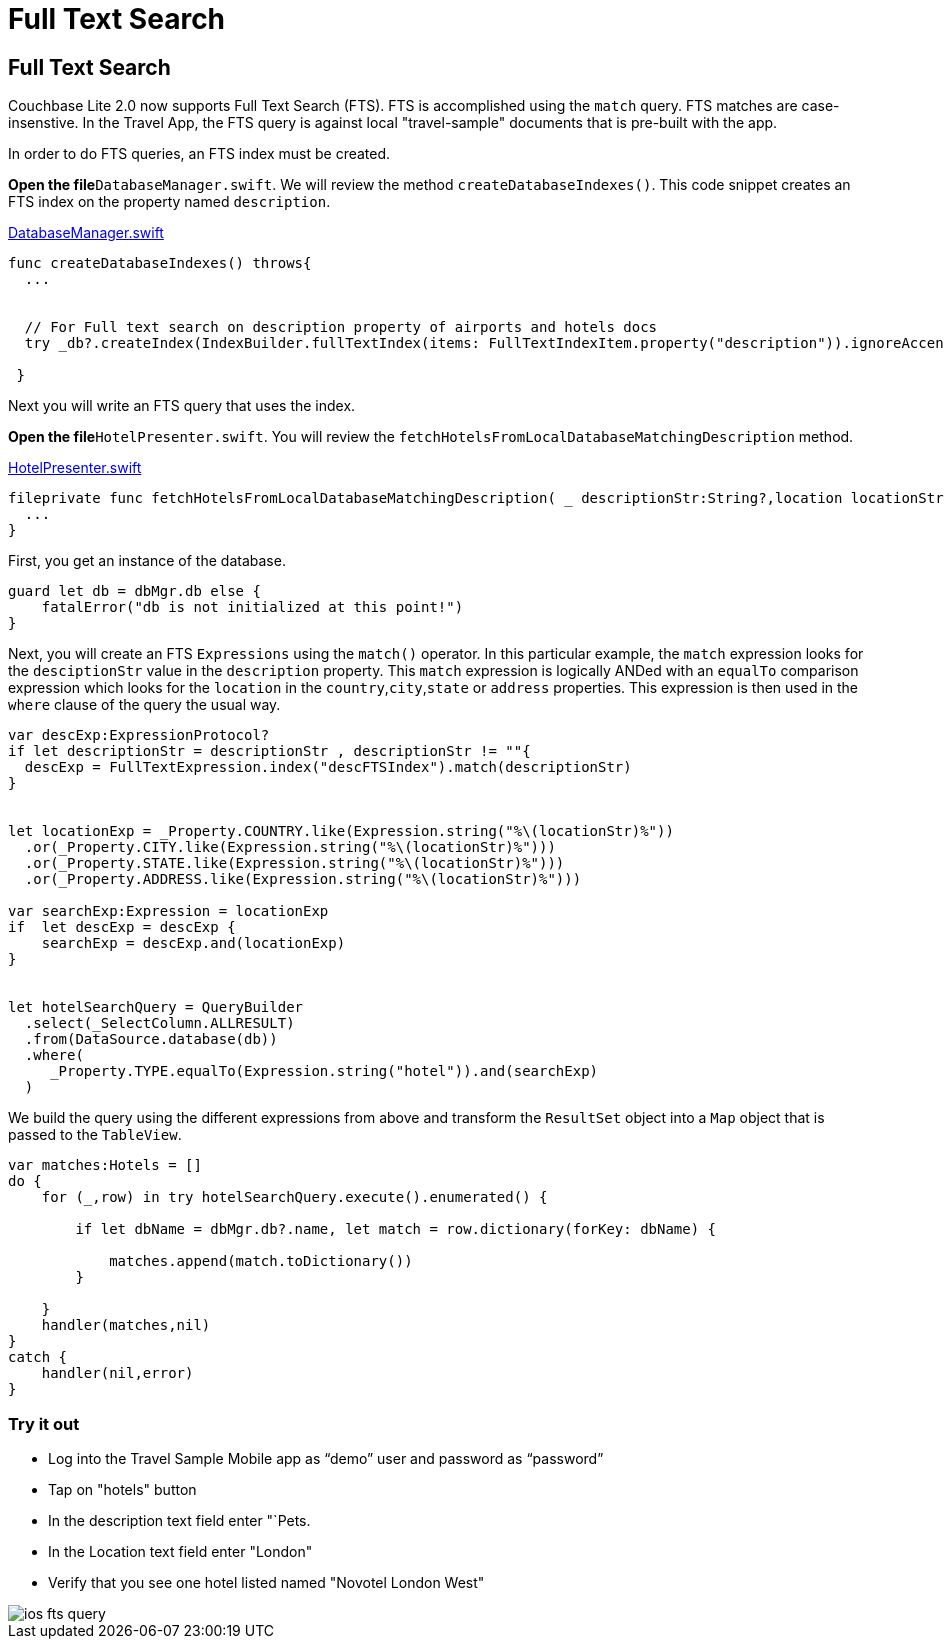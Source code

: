 = Full Text Search

== Full Text Search

Couchbase Lite 2.0 now supports Full Text Search (FTS). FTS is accomplished using the `match` query.
FTS matches are case-insenstive.
In the Travel App, the FTS query is against local "travel-sample" documents that is pre-built with the app. 

In order to do FTS queries, an FTS index must be created. 

*Open the file*``DatabaseManager.swift``.
We will review the method ``createDatabaseIndexes()``.
This code snippet creates an FTS index on the property named ``description``. 

https://github.com/couchbaselabs/mobile-travel-sample/blob/85243b8d3b185da8f57e50d7861e951422b6eb50/ios/TravelSample/TravelSample/Model/DatabaseManager.swift#L137-L147[DatabaseManager.swift]

[source]
----

func createDatabaseIndexes() throws{
  ...


  // For Full text search on description property of airports and hotels docs
  try _db?.createIndex(IndexBuilder.fullTextIndex(items: FullTextIndexItem.property("description")).ignoreAccents(false), withName: "descFTSIndex")

 }
----

Next you will write an FTS query that uses the index. 

*Open the file*``HotelPresenter.swift``.
You will review the `fetchHotelsFromLocalDatabaseMatchingDescription` method. 

https://github.com/couchbaselabs/mobile-travel-sample/blob/6ae8ec8b0fd5051855669654ee9c8f2c8fb0a96d/ios/TravelSample/TravelSample/Presenter/HotelPresenter.swift#L208[HotelPresenter.swift]

[source]
----

fileprivate func fetchHotelsFromLocalDatabaseMatchingDescription( _ descriptionStr:String?,location locationStr:String, handler:@escaping(_ hotels:Hotels?, _ error:Error?)->Void) {
  ...
}
----

First, you get an instance of the database. 

[source]
----

guard let db = dbMgr.db else {
    fatalError("db is not initialized at this point!")
}
----

Next, you will create an FTS `Expressions` using the `match()` operator.
In this particular example, the `match` expression looks for the `desciptionStr` value in the `description` property.
This `match` expression is logically ANDed with an `equalTo` comparison expression which looks for the `location` in the ``country``,``city``,``state`` or `address` properties.
This expression is then used in the `where` clause of the query the usual way. 

[source]
----

var descExp:ExpressionProtocol?
if let descriptionStr = descriptionStr , descriptionStr != ""{
  descExp = FullTextExpression.index("descFTSIndex").match(descriptionStr)
}


let locationExp = _Property.COUNTRY.like(Expression.string("%\(locationStr)%"))
  .or(_Property.CITY.like(Expression.string("%\(locationStr)%")))
  .or(_Property.STATE.like(Expression.string("%\(locationStr)%")))
  .or(_Property.ADDRESS.like(Expression.string("%\(locationStr)%")))

var searchExp:Expression = locationExp
if  let descExp = descExp {
    searchExp = descExp.and(locationExp)
}


let hotelSearchQuery = QueryBuilder
  .select(_SelectColumn.ALLRESULT) 
  .from(DataSource.database(db))
  .where(
     _Property.TYPE.equalTo(Expression.string("hotel")).and(searchExp)
  )
----

We build the query using the different expressions from above and transform the `ResultSet` object into a `Map` object that is passed to the ``TableView``. 

[source]
----

var matches:Hotels = []
do {
    for (_,row) in try hotelSearchQuery.execute().enumerated() {
        
        if let dbName = dbMgr.db?.name, let match = row.dictionary(forKey: dbName) {
            
            matches.append(match.toDictionary())
        }
        
    }
    handler(matches,nil)
}
catch {
    handler(nil,error)
}
----

=== Try it out

* Log into the Travel Sample Mobile app as "`demo`" user and password as "`password`" 
* Tap on "hotels" button 
* In the description text field enter "`Pets. 
* In the Location text field enter "London" 
* Verify that you see one hotel listed named "Novotel London West" 



image::https://raw.githubusercontent.com/couchbaselabs/mobile-travel-sample/master/content/assets/ios_fts_query.gif[]
